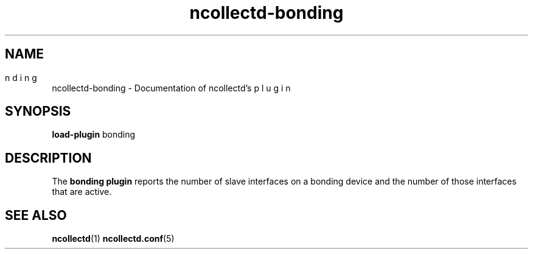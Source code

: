 .\" SPDX-License-Identifier: GPL-2.0-only
.TH ncollectd-bonding 5 "@NCOLLECTD_DATE@" "@NCOLLECTD_VERSION@" "ncollectd bonding man page"
.SH NAME
ncollectd-bonding \- Documentation of ncollectd's \bonding plugin
.SH SYNOPSIS
\fBload-plugin\fP bonding
.SH DESCRIPTION
The \fBbonding plugin\fP reports the number of slave interfaces on a bonding device and the
number of those interfaces that are active.
.SH "SEE ALSO"
.BR ncollectd (1)
.BR ncollectd.conf (5)
